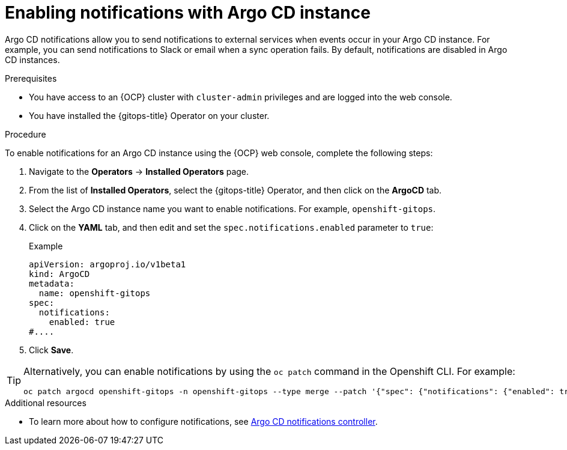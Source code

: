 // Module included in the following assemblies:
//
// * argocd_instance/argo-cd-cr-component-properties.adoc

:_mod-docs-content-type: PROCEDURE
[id="gitops-argo-cd-notification_{context}"]
= Enabling notifications with Argo CD instance

Argo CD notifications allow you to send notifications to external services when events occur in your Argo CD instance. For example, you can send notifications to Slack or email when a sync operation fails. By default, notifications are disabled in Argo CD instances.

.Prerequisites
* You have access to an {OCP} cluster with `cluster-admin` privileges and are logged into the web console.
* You have installed the {gitops-title} Operator on your cluster.

.Procedure

To enable notifications for an Argo CD instance using the {OCP} web console, complete the following steps:

. Navigate to the *Operators* → *Installed Operators* page.
. From the list of *Installed Operators*, select the {gitops-title} Operator, and then click on the *ArgoCD* tab.
. Select the Argo CD instance name you want to enable notifications. For example, `openshift-gitops`.
. Click on the *YAML* tab, and then edit and set the `spec.notifications.enabled` parameter to `true`:
+
.Example
[source,yaml]
----
apiVersion: argoproj.io/v1beta1
kind: ArgoCD
metadata:
  name: openshift-gitops
spec:
  notifications:
    enabled: true
#....  
----

. Click *Save*.

[TIP]
====
Alternatively, you can enable notifications by using the `oc patch` command in the Openshift CLI. For example:

[source,terminal]
----
oc patch argocd openshift-gitops -n openshift-gitops --type merge --patch '{"spec": {"notifications": {"enabled": true}}}'
----
====

[role="_additional-resources"]
.Additional resources

* To learn more about how to configure notifications, see link:https://argo-cd.readthedocs.io/en/stable/operator-manual/notifications/[Argo CD notifications controller].

